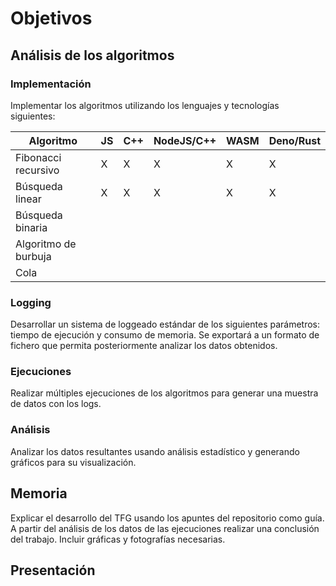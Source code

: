 * Objetivos

** Análisis de los algoritmos

*** Implementación
Implementar los algoritmos utilizando los lenguajes y tecnologías
siguientes:

|----------------------+----+-----+------------+------+-----------|
| Algoritmo            | JS | C++ | NodeJS/C++ | WASM | Deno/Rust |
|----------------------+----+-----+------------+------+-----------|
| Fibonacci recursivo  | X  | X   | X          | X    | X         |
| Búsqueda linear      | X  | X   | X          | X    | X         |
| Búsqueda binaria     |    |     |            |      |           |
| Algoritmo de burbuja |    |     |            |      |           |
| Cola                 |    |     |            |      |           |
|----------------------+----+-----+------------+------+-----------|
  
*** Logging
Desarrollar un sistema de loggeado estándar de los siguientes
parámetros: tiempo de ejecución y consumo de memoria.  Se exportará a
un formato de fichero que permita posteriormente analizar los datos
obtenidos.

*** Ejecuciones
Realizar múltiples ejecuciones de los algoritmos para generar una
muestra de datos con los logs.

*** Análisis
Analizar los datos resultantes usando análisis estadístico y generando
gráficos para su visualización.

** Memoria
Explicar el desarrollo del TFG usando los apuntes del repositorio como
guía.  A partir del análisis de los datos de las ejecuciones realizar
una conclusión del trabajo. Incluir gráficas y fotografías necesarias.

** Presentación
